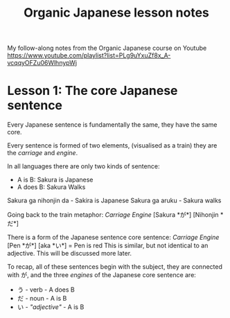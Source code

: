 #+TITLE: Organic Japanese lesson notes

My follow-along notes from the Organic Japanese course on Youtube [[https://www.youtube.com/playlist?list=PLg9uYxuZf8x_A-vcqqyOFZu06WlhnypWj]]

* Lesson 1: The core Japanese sentence
Every Japanese sentence is fundamentally the same, they have the same core.

Every sentence is formed of two elements, (visualised as a train) they are the /carriage/ and /engine/.

In all languages there are only two kinds of sentence:
- A is B: Sakura is Japanese
- A does B: Sakura Walks

Sakura ga nihonjin da - Sakira is Japanese
Sakura ga aruku - Sakura walks

Going back to the train metaphor:
 /Carriage/      /Engine/
[Sakura *が*] [Nihonjin *だ*]

There is a form of the Japanese sentence core sentence:
/Carriage/  /Engine/
[Pen *が*] [aka *い*] = Pen is red
This is similar, but not identical to an adjective. This will be discussed more later.


To recap, all of these sentences begin with the subject, they are connected with が, and the three /engines/ of the Japanese core sentence are:
- う - verb          - A does B
- だ - noun          - A is B
- い - /"adjective"/ - A is B
